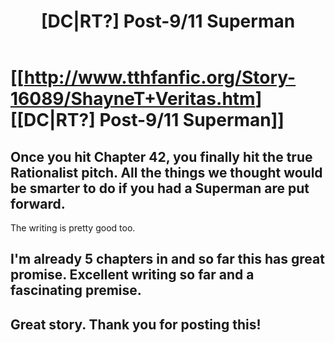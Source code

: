 #+TITLE: [DC|RT?] Post-9/11 Superman

* [[http://www.tthfanfic.org/Story-16089/ShayneT+Veritas.htm][[DC|RT?] Post-9/11 Superman]]
:PROPERTIES:
:Score: 15
:DateUnix: 1403727738.0
:DateShort: 2014-Jun-26
:END:

** Once you hit Chapter 42, you finally hit the true Rationalist pitch. All the things we thought would be smarter to do if you had a Superman are put forward.

The writing is pretty good too.
:PROPERTIES:
:Author: JackStargazer
:Score: 3
:DateUnix: 1403750464.0
:DateShort: 2014-Jun-26
:END:


** I'm already 5 chapters in and so far this has great promise. Excellent writing so far and a fascinating premise.
:PROPERTIES:
:Author: SaintPeter74
:Score: 2
:DateUnix: 1403738800.0
:DateShort: 2014-Jun-26
:END:


** Great story. Thank you for posting this!
:PROPERTIES:
:Author: aeschenkarnos
:Score: 1
:DateUnix: 1403750713.0
:DateShort: 2014-Jun-26
:END:
